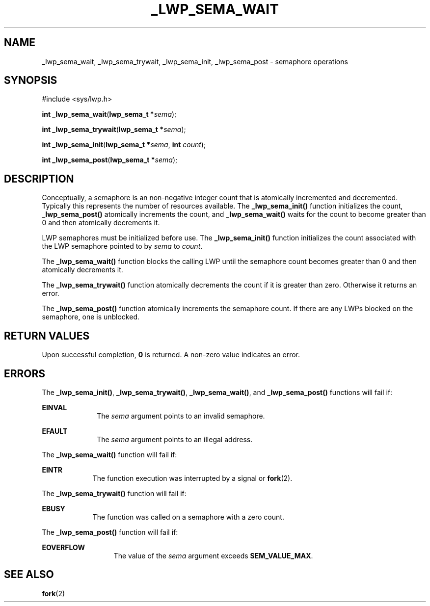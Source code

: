 '\" te
.\"  Copyright (c) 1997, Sun Microsystems, Inc.  All Rights Reserved
.\" The contents of this file are subject to the terms of the Common Development and Distribution License (the "License").  You may not use this file except in compliance with the License.
.\" You can obtain a copy of the license at usr/src/OPENSOLARIS.LICENSE or http://www.opensolaris.org/os/licensing.  See the License for the specific language governing permissions and limitations under the License.
.\" When distributing Covered Code, include this CDDL HEADER in each file and include the License file at usr/src/OPENSOLARIS.LICENSE.  If applicable, add the following below this CDDL HEADER, with the fields enclosed by brackets "[]" replaced with your own identifying information: Portions Copyright [yyyy] [name of copyright owner]
.TH _LWP_SEMA_WAIT 2 "May 8, 1998"
.SH NAME
_lwp_sema_wait, _lwp_sema_trywait, _lwp_sema_init, _lwp_sema_post \- semaphore
operations
.SH SYNOPSIS
.LP
.nf
#include <sys/lwp.h>

\fBint\fR \fB_lwp_sema_wait\fR(\fBlwp_sema_t *\fR\fIsema\fR);
.fi

.LP
.nf
\fBint\fR \fB_lwp_sema_trywait\fR(\fBlwp_sema_t *\fR\fIsema\fR);
.fi

.LP
.nf
\fBint\fR \fB_lwp_sema_init\fR(\fBlwp_sema_t *\fR\fIsema\fR, \fBint\fR \fIcount\fR);
.fi

.LP
.nf
\fBint\fR \fB_lwp_sema_post\fR(\fBlwp_sema_t *\fR\fIsema\fR);
.fi

.SH DESCRIPTION
.sp
.LP
Conceptually, a semaphore is an non-negative integer count that is atomically
incremented and decremented. Typically this represents the number of resources
available. The \fB_lwp_sema_init()\fR function initializes the count,
\fB_lwp_sema_post()\fR atomically increments the count, and
\fB_lwp_sema_wait()\fR waits for the count to become greater than 0 and then
atomically decrements it.
.sp
.LP
LWP semaphores must be initialized before use.  The \fB_lwp_sema_init()\fR
function initializes the count associated with the LWP semaphore pointed to by
\fIsema\fR to \fIcount\fR.
.sp
.LP
The \fB_lwp_sema_wait()\fR function blocks the calling LWP until the semaphore
count becomes greater than 0 and then atomically decrements it.
.sp
.LP
The \fB_lwp_sema_trywait()\fR function atomically decrements the count if it is
greater than zero. Otherwise it returns an error.
.sp
.LP
The \fB_lwp_sema_post()\fR function atomically increments the semaphore count.
If there are any LWPs blocked on the semaphore, one is unblocked.
.SH RETURN VALUES
.sp
.LP
Upon successful completion, \fB0\fR is returned. A non-zero value indicates an
error.
.SH ERRORS
.sp
.LP
The \fB_lwp_sema_init()\fR, \fB_lwp_sema_trywait()\fR, \fB_lwp_sema_wait()\fR,
and \fB_lwp_sema_post()\fR functions will fail if:
.sp
.ne 2
.na
\fB\fBEINVAL\fR\fR
.ad
.RS 10n
The \fIsema\fR argument points to an invalid semaphore.
.RE

.sp
.ne 2
.na
\fB\fBEFAULT\fR\fR
.ad
.RS 10n
The \fIsema\fR argument points to an illegal address.
.RE

.sp
.LP
The  \fB_lwp_sema_wait()\fR function will fail if:
.sp
.ne 2
.na
\fB\fBEINTR\fR\fR
.ad
.RS 9n
The function execution was interrupted by a signal or \fBfork\fR(2).
.RE

.sp
.LP
The  \fB_lwp_sema_trywait()\fR function will fail if:
.sp
.ne 2
.na
\fB\fBEBUSY\fR\fR
.ad
.RS 9n
The function was called on a semaphore with a zero count.
.RE

.sp
.LP
The  \fB_lwp_sema_post()\fR function will fail if:
.sp
.ne 2
.na
\fB\fBEOVERFLOW\fR\fR
.ad
.RS 13n
The value of the \fIsema\fR argument exceeds \fBSEM_VALUE_MAX\fR.
.RE

.SH SEE ALSO
.sp
.LP
\fBfork\fR(2)
